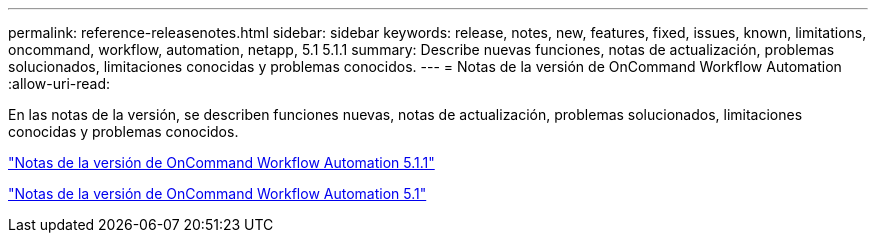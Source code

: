 ---
permalink: reference-releasenotes.html 
sidebar: sidebar 
keywords: release, notes, new, features, fixed, issues, known, limitations, oncommand, workflow, automation, netapp, 5.1 5.1.1 
summary: Describe nuevas funciones, notas de actualización, problemas solucionados, limitaciones conocidas y problemas conocidos. 
---
= Notas de la versión de OnCommand Workflow Automation
:allow-uri-read: 


En las notas de la versión, se describen funciones nuevas, notas de actualización, problemas solucionados, limitaciones conocidas y problemas conocidos.

link:https://library.netapp.com/ecm/ecm_download_file/ECMLP2875021["Notas de la versión de OnCommand Workflow Automation 5.1.1"^]

link:https://library.netapp.com/ecm/ecm_download_file/ECMLP2856585["Notas de la versión de OnCommand Workflow Automation 5.1"^]
